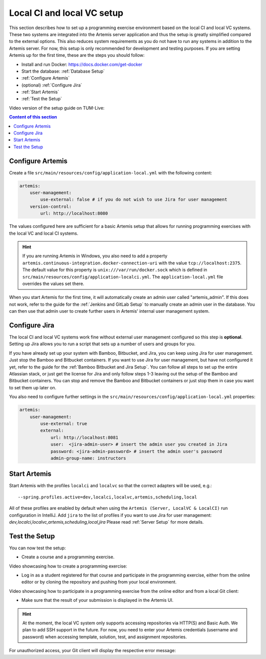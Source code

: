 .. _Local CI and local VC Setup:

Local CI and local VC setup
---------------------------

This section describes how to set up a programming exercise environment based on the local CI and local VC systems.
These two systems are integrated into the Artemis server application and thus the setup is greatly simplified compared to the external options.
This also reduces system requirements as you do not have to run any systems in addition to the Artemis server.
For now, this setup is only recommended for development and testing purposes.
If you are setting Artemis up for the first time, these are the steps you should follow:

- Install and run Docker: https://docs.docker.com/get-docker
- Start the database: :ref:`Database Setup`
- :ref:`Configure Artemis`
- (optional) :ref:`Configure Jira`
- :ref:`Start Artemis`
- :ref:`Test the Setup`

Video version of the setup guide on TUM-Live:

.. raw:: html

    <iframe src="https://live.rbg.tum.de/w/artemisintro/34536" allowfullscreen="1" frameborder="0" width="600" height="350">
        Video version of the setup guide on TUM-Live.
    </iframe>

.. contents:: Content of this section
    :local:
    :depth: 1


.. _Configure Artemis:

Configure Artemis
^^^^^^^^^^^^^^^^^

Create a file ``src/main/resources/config/application-local.yml`` with the following content:

.. code:: yaml

       artemis:
           user-management:
               use-external: false # if you do not wish to use Jira for user management
           version-control:
               url: http://localhost:8080

The values configured here are sufficient for a basic Artemis setup that allows for running programming exercises with the local VC and local CI systems.

.. HINT::
   If you are running Artemis in Windows, you also need to add a property ``artemis.continuous-integration.docker-connection-uri`` with the value ``tcp://localhost:2375``.
   The default value for this property is ``unix:///var/run/docker.sock`` which is defined in ``src/main/resources/config/application-localci.yml``. The ``application-local.yml`` file overrides the values set there.

When you start Artemis for the first time, it will automatically create an admin user called "artemis_admin". If this does not work, refer to the guide for the :ref:`Jenkins and GitLab Setup` to manually create an admin user in the database.
You can then use that admin user to create further users in Artemis' internal user management system.


.. _Configure Jira:

Configure Jira
^^^^^^^^^^^^^^

The local CI and local VC systems work fine without external user management configured so this step is **optional**.
Setting up Jira allows you to run a script that sets up a number of users and groups for you.

If you have already set up your system with Bamboo, Bitbucket, and Jira, you can keep using Jira for user management. Just stop the Bamboo and Bitbucket containers.
If you want to use Jira for user management, but have not configured it yet, refer to the guide for the :ref:`Bamboo Bitbucket and Jira Setup`.
You can follow all steps to set up the entire Atlassian stack, or just get the license for Jira and only follow steps 1-3 leaving out the setup of the Bamboo and Bitbucket containers.
You can stop and remove the Bamboo and Bitbucket containers or just stop them in case you want to set them up later on.

You also need to configure further settings in the ``src/main/resources/config/application-local.yml`` properties:

.. code:: yaml

       artemis:
           user-management:
               use-external: true
               external:
                   url: http://localhost:8081
                   user:  <jira-admin-user> # insert the admin user you created in Jira
                   password: <jira-admin-password> # insert the admin user's password
                   admin-group-name: instructors


.. _Start Artemis:

Start Artemis
^^^^^^^^^^^^^

Start Artemis with the profiles ``localci`` and ``localvc`` so that the correct adapters will be used,
e.g.:

::

   --spring.profiles.active=dev,localci,localvc,artemis,scheduling,local

All of these profiles are enabled by default when using the ``Artemis (Server, LocalVC & LocalCI)`` run configuration in IntelliJ.
Add ``jira`` to the list of profiles if you want to use Jira for user management: `dev,localci,localvc,artemis,scheduling,local,jira`
Please read :ref:`Server Setup` for more details.


.. _Test the Setup:

Test the Setup
^^^^^^^^^^^^^^

You can now test the setup:

- Create a course and a programming exercise.

Video showcasing how to create a programming exercise:

.. raw:: html

    <iframe src="https://live.rbg.tum.de/w/artemisintro/34537" allowfullscreen="1" frameborder="0" width="600" height="350">
        Video of creating a programming exercise on TUM-Live.
    </iframe>

- Log in as a student registered for that course and participate in the programming exercise, either from the online editor or by cloning the repository and pushing from your local environment.

Video showcasing how to participate in a programming exercise from the online editor and from a local Git client:

.. raw:: html

    <iframe src="https://live.rbg.tum.de/w/artemisintro/34538" allowfullscreen="1" frameborder="0" width="600" height="350">
        Video showcasing how to participate in a programming exercise from the online editor and from a local Git client on TUM-Live.
    </iframe>

- Make sure that the result of your submission is displayed in the Artemis UI.

.. HINT::
   At the moment, the local VC system only supports accessing repositories via HTTP(S) and Basic Auth. We plan to add SSH support in the future. For now, you need to enter your Artemis credentials (username and password) when accessing template, solution, test, and assignment repositories.

For unauthorized access, your Git client will display the respective error message:

.. raw:: html

    <iframe src="https://live.rbg.tum.de/w/artemisintro/34538" allowfullscreen="1" frameborder="0" width="600" height="350">
        Video showcasing unauthorized access to a local VC repository on TUM-Live.
    </iframe>
